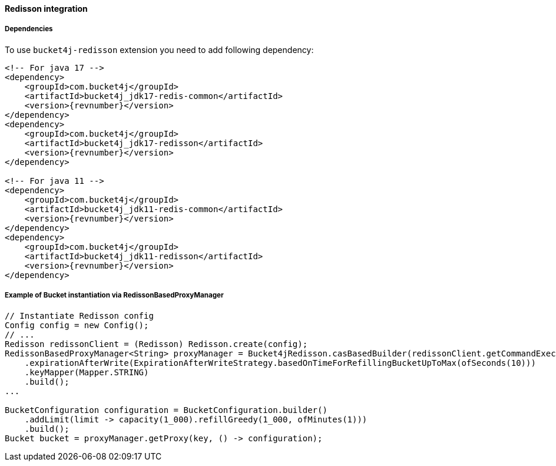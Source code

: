[[bucket4j-redisson, Bucket4j-Redisson]]
==== Redisson integration
===== Dependencies
To use ``bucket4j-redisson`` extension you need to add following dependency:
[source, xml, subs=attributes+]
----
<!-- For java 17 -->
<dependency>
    <groupId>com.bucket4j</groupId>
    <artifactId>bucket4j_jdk17-redis-common</artifactId>
    <version>{revnumber}</version>
</dependency>
<dependency>
    <groupId>com.bucket4j</groupId>
    <artifactId>bucket4j_jdk17-redisson</artifactId>
    <version>{revnumber}</version>
</dependency>

<!-- For java 11 -->
<dependency>
    <groupId>com.bucket4j</groupId>
    <artifactId>bucket4j_jdk11-redis-common</artifactId>
    <version>{revnumber}</version>
</dependency>
<dependency>
    <groupId>com.bucket4j</groupId>
    <artifactId>bucket4j_jdk11-redisson</artifactId>
    <version>{revnumber}</version>
</dependency>
----

===== Example of Bucket instantiation via RedissonBasedProxyManager
[source, java]
----
// Instantiate Redisson config
Config config = new Config();
// ... 
Redisson redissonClient = (Redisson) Redisson.create(config);
RedissonBasedProxyManager<String> proxyManager = Bucket4jRedisson.casBasedBuilder(redissonClient.getCommandExecutor())
    .expirationAfterWrite(ExpirationAfterWriteStrategy.basedOnTimeForRefillingBucketUpToMax(ofSeconds(10)))
    .keyMapper(Mapper.STRING)
    .build();
...

BucketConfiguration configuration = BucketConfiguration.builder()
    .addLimit(limit -> capacity(1_000).refillGreedy(1_000, ofMinutes(1)))
    .build();
Bucket bucket = proxyManager.getProxy(key, () -> configuration);
----
